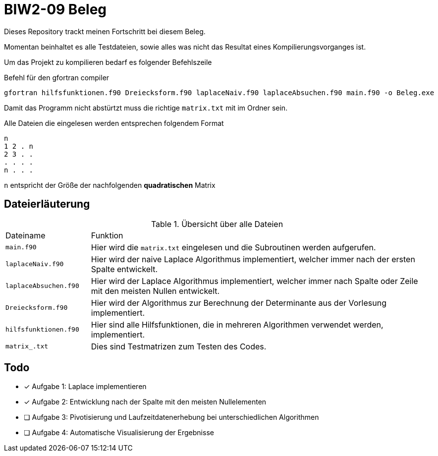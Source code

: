 = BIW2-09 Beleg

Dieses Repository trackt meinen Fortschritt bei diesem Beleg.

Momentan beinhaltet es alle Testdateien, sowie alles was nicht das Resultat eines Kompilierungsvorganges ist.

Um das Projekt zu kompilieren bedarf es folgender Befehlszeile

.Befehl für den gfortran compiler
[source,bash]
----
gfortran hilfsfunktionen.f90 Dreiecksform.f90 laplaceNaiv.f90 laplaceAbsuchen.f90 main.f90 -o Beleg.exe
----

Damit das Programm nicht abstürtzt muss die richtige `matrix.txt` mit im Ordner sein.

Alle Dateien die eingelesen werden entsprechen folgendem Format

[source]
----
n
1 2 . n
2 3 . .
. . . .
n . . .
----

`n` entspricht der Größe der nachfolgenden **quadratischen** Matrix

== Dateierläuterung

.Übersicht über alle Dateien
[cols="1,4"]
|===
| Dateiname
| Funktion

| `main.f90`
| Hier wird die `matrix.txt` eingelesen und die Subroutinen werden aufgerufen.

| `laplaceNaiv.f90`
| Hier wird der naive Laplace Algorithmus implementiert, welcher immer nach der ersten Spalte entwickelt.

| `laplaceAbsuchen.f90`
| Hier wird der Laplace Algorithmus implementiert, welcher immer nach Spalte oder Zeile mit den meisten Nullen entwickelt.

| `Dreiecksform.f90`
| Hier wird der Algorithmus zur Berechnung der Determinante aus der Vorlesung implementiert.

| `hilfsfunktionen.f90`
| Hier sind alle Hilfsfunktionen, die in mehreren Algorithmen verwendet werden, implementiert.

| `matrix_.txt`
| Dies sind Testmatrizen zum Testen des Codes.
|===

== Todo

- [*] Aufgabe 1: Laplace implementieren
- [*] Aufgabe 2: Entwicklung nach der Spalte mit den meisten Nullelementen
- [ ] Aufgabe 3: Pivotisierung und Laufzeitdatenerhebung bei unterschiedlichen Algorithmen
- [ ] Aufgabe 4: Automatische Visualisierung der Ergebnisse
